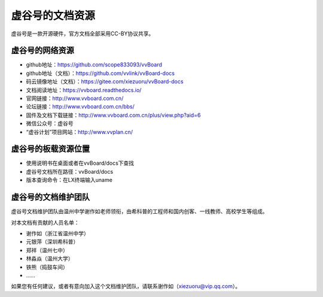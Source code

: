 虚谷号的文档资源
=========================================

虚谷号是一款开源硬件，官方文档全部采用CC-BY协议共享。

------------------------------------------------
虚谷号的网络资源
------------------------------------------------

- github地址：https://github.com/scope833093/vvBoard
- github地址（文档）：https://github.com/vvlink/vvBoard-docs
- 码云镜像地址（文档）：https://gitee.com/xiezuoru/vvBoard-docs
- 文档阅读地址：https://vvboard.readthedocs.io/
- 官网链接：http://www.vvboard.com.cn/
- 论坛链接：http://www.vvboard.com.cn/bbs/
- 固件及文档下载链接：http://www.vvboard.com.cn/plus/view.php?aid=6
- 微信公众号：虚谷号
- “虚谷计划”项目网站：http://www.vvplan.cn/

------------------------------------------------
虚谷号的板载资源位置
------------------------------------------------

- 使用说明书在桌面或者在vvBoard/docs下查找
- 虚谷号文档所在路径：vvBoard/docs
- 版本查询命令：在LX终端输入uname

-------------------------------------------
虚谷号的文档维护团队
-------------------------------------------

虚谷号文档维护团队由温州中学谢作如老师领衔，由希科普的工程师和国内创客、一线教师、高校学生等组成。

对本文档有贡献的人员名单：

- 谢作如（浙江省温州中学）
- 元银萍（深圳希科普）
- 郑祥（温州七中）
- 林淼焱（温州大学）
- 铁熊（捣鼓车间）
- ……

如果您有任何建议，或者有意向加入这个文档维护团队，请联系谢作如（xiezuoru@vip.qq.com）。

